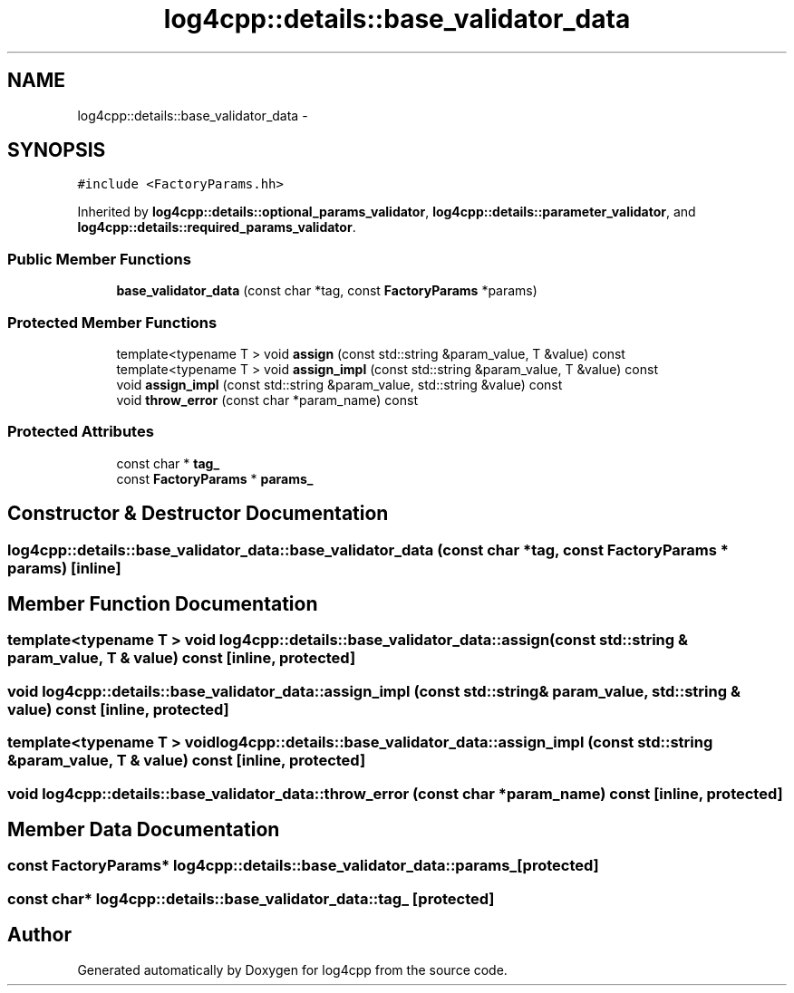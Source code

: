 .TH "log4cpp::details::base_validator_data" 3 "1 Nov 2017" "Version 1.1" "log4cpp" \" -*- nroff -*-
.ad l
.nh
.SH NAME
log4cpp::details::base_validator_data \- 
.SH SYNOPSIS
.br
.PP
.PP
\fC#include <FactoryParams.hh>\fP
.PP
Inherited by \fBlog4cpp::details::optional_params_validator\fP, \fBlog4cpp::details::parameter_validator\fP, and \fBlog4cpp::details::required_params_validator\fP.
.SS "Public Member Functions"

.in +1c
.ti -1c
.RI "\fBbase_validator_data\fP (const char *tag, const \fBFactoryParams\fP *params)"
.br
.in -1c
.SS "Protected Member Functions"

.in +1c
.ti -1c
.RI "template<typename T > void \fBassign\fP (const std::string &param_value, T &value) const "
.br
.ti -1c
.RI "template<typename T > void \fBassign_impl\fP (const std::string &param_value, T &value) const "
.br
.ti -1c
.RI "void \fBassign_impl\fP (const std::string &param_value, std::string &value) const "
.br
.ti -1c
.RI "void \fBthrow_error\fP (const char *param_name) const "
.br
.in -1c
.SS "Protected Attributes"

.in +1c
.ti -1c
.RI "const char * \fBtag_\fP"
.br
.ti -1c
.RI "const \fBFactoryParams\fP * \fBparams_\fP"
.br
.in -1c
.SH "Constructor & Destructor Documentation"
.PP 
.SS "log4cpp::details::base_validator_data::base_validator_data (const char * tag, const \fBFactoryParams\fP * params)\fC [inline]\fP"
.SH "Member Function Documentation"
.PP 
.SS "template<typename T > void log4cpp::details::base_validator_data::assign (const std::string & param_value, T & value) const\fC [inline, protected]\fP"
.SS "void log4cpp::details::base_validator_data::assign_impl (const std::string & param_value, std::string & value) const\fC [inline, protected]\fP"
.SS "template<typename T > void log4cpp::details::base_validator_data::assign_impl (const std::string & param_value, T & value) const\fC [inline, protected]\fP"
.SS "void log4cpp::details::base_validator_data::throw_error (const char * param_name) const\fC [inline, protected]\fP"
.SH "Member Data Documentation"
.PP 
.SS "const \fBFactoryParams\fP* \fBlog4cpp::details::base_validator_data::params_\fP\fC [protected]\fP"
.SS "const char* \fBlog4cpp::details::base_validator_data::tag_\fP\fC [protected]\fP"

.SH "Author"
.PP 
Generated automatically by Doxygen for log4cpp from the source code.
